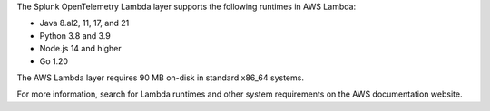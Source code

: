 The Splunk OpenTelemetry Lambda layer supports the following runtimes in AWS Lambda:

- Java 8.al2, 11, 17, and 21
- Python 3.8 and 3.9
- Node.js 14 and higher
- Go 1.20

The AWS Lambda layer requires 90 MB on-disk in standard x86_64 systems.

For more information, search for Lambda runtimes and other system requirements on the AWS documentation website.
